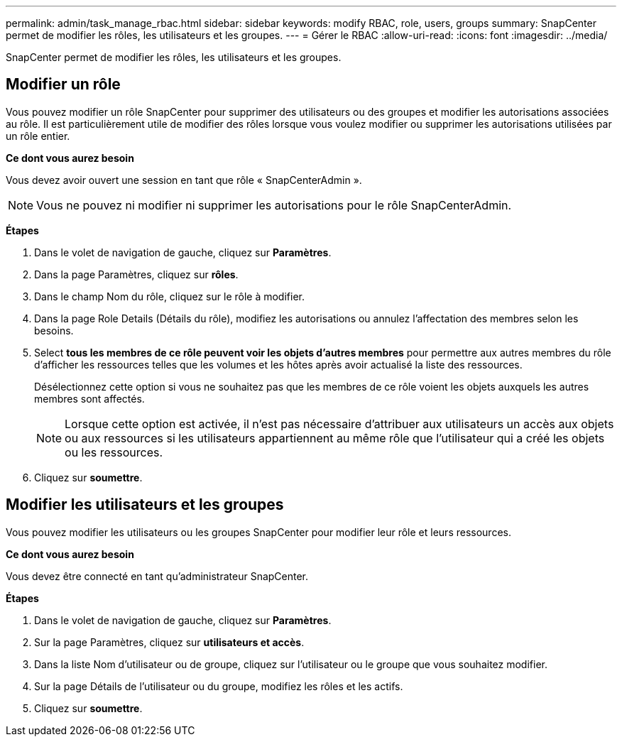 ---
permalink: admin/task_manage_rbac.html 
sidebar: sidebar 
keywords: modify RBAC, role, users, groups 
summary: SnapCenter permet de modifier les rôles, les utilisateurs et les groupes. 
---
= Gérer le RBAC
:allow-uri-read: 
:icons: font
:imagesdir: ../media/


[role="lead"]
SnapCenter permet de modifier les rôles, les utilisateurs et les groupes.



== Modifier un rôle

Vous pouvez modifier un rôle SnapCenter pour supprimer des utilisateurs ou des groupes et modifier les autorisations associées au rôle. Il est particulièrement utile de modifier des rôles lorsque vous voulez modifier ou supprimer les autorisations utilisées par un rôle entier.

*Ce dont vous aurez besoin*

Vous devez avoir ouvert une session en tant que rôle « SnapCenterAdmin ».


NOTE: Vous ne pouvez ni modifier ni supprimer les autorisations pour le rôle SnapCenterAdmin.

*Étapes*

. Dans le volet de navigation de gauche, cliquez sur *Paramètres*.
. Dans la page Paramètres, cliquez sur *rôles*.
. Dans le champ Nom du rôle, cliquez sur le rôle à modifier.
. Dans la page Role Details (Détails du rôle), modifiez les autorisations ou annulez l'affectation des membres selon les besoins.
. Select *tous les membres de ce rôle peuvent voir les objets d'autres membres* pour permettre aux autres membres du rôle d'afficher les ressources telles que les volumes et les hôtes après avoir actualisé la liste des ressources.
+
Désélectionnez cette option si vous ne souhaitez pas que les membres de ce rôle voient les objets auxquels les autres membres sont affectés.

+

NOTE: Lorsque cette option est activée, il n'est pas nécessaire d'attribuer aux utilisateurs un accès aux objets ou aux ressources si les utilisateurs appartiennent au même rôle que l'utilisateur qui a créé les objets ou les ressources.

. Cliquez sur *soumettre*.




== Modifier les utilisateurs et les groupes

Vous pouvez modifier les utilisateurs ou les groupes SnapCenter pour modifier leur rôle et leurs ressources.

*Ce dont vous aurez besoin*

Vous devez être connecté en tant qu'administrateur SnapCenter.

*Étapes*

. Dans le volet de navigation de gauche, cliquez sur *Paramètres*.
. Sur la page Paramètres, cliquez sur *utilisateurs et accès*.
. Dans la liste Nom d'utilisateur ou de groupe, cliquez sur l'utilisateur ou le groupe que vous souhaitez modifier.
. Sur la page Détails de l'utilisateur ou du groupe, modifiez les rôles et les actifs.
. Cliquez sur *soumettre*.

